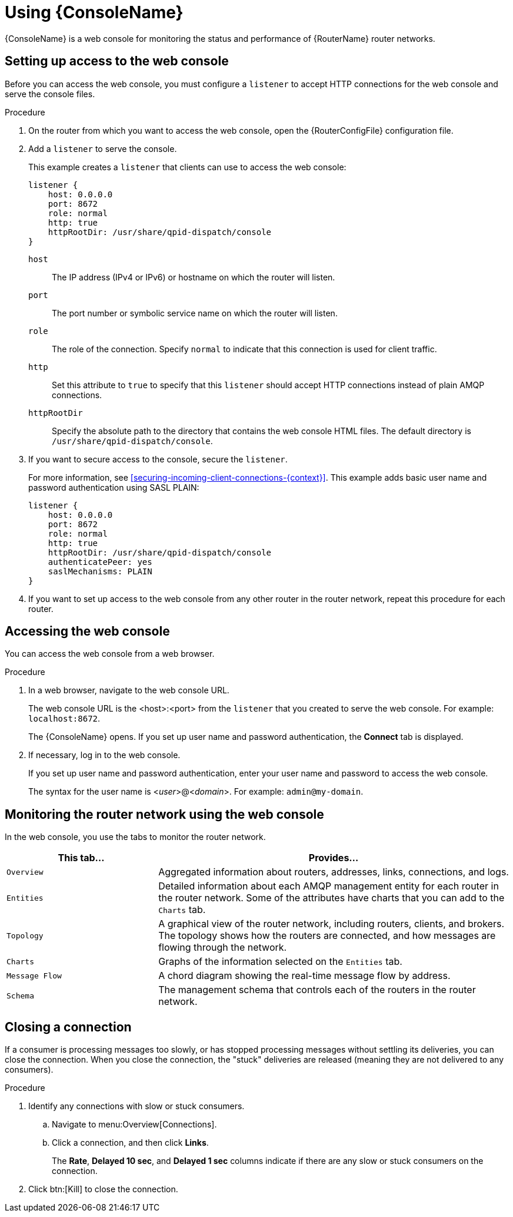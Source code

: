 ////
Licensed to the Apache Software Foundation (ASF) under one
or more contributor license agreements.  See the NOTICE file
distributed with this work for additional information
regarding copyright ownership.  The ASF licenses this file
to you under the Apache License, Version 2.0 (the
"License"); you may not use this file except in compliance
with the License.  You may obtain a copy of the License at

  http://www.apache.org/licenses/LICENSE-2.0

Unless required by applicable law or agreed to in writing,
software distributed under the License is distributed on an
"AS IS" BASIS, WITHOUT WARRANTIES OR CONDITIONS OF ANY
KIND, either express or implied.  See the License for the
specific language governing permissions and limitations
under the License
////

[id='using-router-console']
= Using {ConsoleName}

{ConsoleName} is a web console for monitoring the status and performance of {RouterName} router networks.

== Setting up access to the web console

Before you can access the web console, you must configure a `listener` to accept HTTP connections for the web console and serve the console files.

.Procedure

. On the router from which you want to access the web console, open the {RouterConfigFile} configuration file.

. Add a `listener` to serve the console.
+
--
This example creates a `listener` that clients can use to access the web console:

[options="nowrap",subs="+quotes"]
----
listener {
    host: 0.0.0.0
    port: 8672
    role: normal
    http: true
    httpRootDir: /usr/share/qpid-dispatch/console
}
----
`host`:: The IP address (IPv4 or IPv6) or hostname on which the router will listen.

`port`:: The port number or symbolic service name on which the router will listen.

`role`:: The role of the connection. Specify `normal` to indicate that this connection is used for client traffic.

`http`:: Set this attribute to `true` to specify that this `listener` should accept HTTP connections instead of plain AMQP connections.

`httpRootDir`:: Specify the absolute path to the directory that contains the web console HTML files. The default directory is `/usr/share/qpid-dispatch/console`.
--

. If you want to secure access to the console, secure the `listener`.
+
--
For more information, see xref:securing-incoming-client-connections-{context}[]. This example adds basic user name and password authentication using SASL PLAIN:

[options="nowrap",subs="+quotes"]
----
listener {
    host: 0.0.0.0
    port: 8672
    role: normal
    http: true
    httpRootDir: /usr/share/qpid-dispatch/console
    authenticatePeer: yes
    saslMechanisms: PLAIN
}
----
--

. If you want to set up access to the web console from any other router in the router network, repeat this procedure for each router.

== Accessing the web console

You can access the web console from a web browser.

.Procedure

. In a web browser, navigate to the web console URL.
+
--
The web console URL is the <host>:<port> from the `listener` that you created to serve the web console. For example: `localhost:8672`.

The {ConsoleName} opens. If you set up user name and password authentication, the *Connect* tab is displayed.
--

. If necessary, log in to the web console.
+
--
If you set up user name and password authentication, enter your user name and password to access the web console.

The syntax for the user name is <__user__>@<__domain__>. For example: `admin@my-domain`.
--

== Monitoring the router network using the web console

In the web console, you use the tabs to monitor the router network.

[cols="30,70"]
|===
| This tab... | Provides...

| `Overview` | Aggregated information about routers, addresses, links, connections, and logs.

| `Entities` | Detailed information about each AMQP management entity for each router in the router network. Some of the attributes have charts that you can add to the `Charts` tab.

| `Topology` | A graphical view of the router network, including routers, clients, and brokers. The topology shows how the routers are connected, and how messages are flowing through the network.

| `Charts` | Graphs of the information selected on the `Entities` tab.

| `Message Flow` | A chord diagram showing the real-time message flow by address.

| `Schema` | The management schema that controls each of the routers in the router network.

|===

== Closing a connection

If a consumer is processing messages too slowly, or has stopped processing messages without settling its deliveries, you can close the connection. When you close the connection, the "stuck" deliveries are released (meaning they are not delivered to any consumers).

.Procedure

. Identify any connections with slow or stuck consumers.
.. Navigate to menu:Overview[Connections].
.. Click a connection, and then click *Links*.
+
The *Rate*, *Delayed 10 sec*, and *Delayed 1 sec* columns indicate if there are any slow or stuck consumers on the connection.

. Click btn:[Kill] to close the connection.
